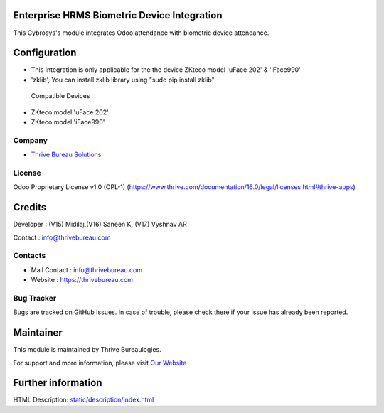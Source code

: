 .. image:: https://img.shields.io/badge/license-OPL--1-red.svg
    :target: https://www.thrive.com/documentation/16.0/legal/licenses.html#thrive-apps
    :alt: License: OPL-1

Enterprise HRMS Biometric Device Integration
============================================
This Cybrosys's module integrates Odoo attendance with biometric device attendance.

Configuration
=============

* This integration is only applicable for the the device ZKteco model 'uFace 202' & 'iFace990'
* 'zklib', You can install zklib library using "sudo pip install zklib"

 Compatible Devices

* ZKteco model 'uFace 202'
* ZKteco model 'iFace990'

Company
-------
* `Thrive Bureau Solutions <https://thrivebureau.com/>`__

License
-------
Odoo Proprietary License v1.0 (OPL-1) (https://www.thrive.com/documentation/16.0/legal/licenses.html#thrive-apps)

Credits
=======
Developer : (V15) Midilaj,(V16) Saneen K, (V17) Vyshnav AR

Contact : info@thrivebureau.com


Contacts
--------
* Mail Contact : info@thrivebureau.com
* Website : https://thrivebureau.com

Bug Tracker
-----------
Bugs are tracked on GitHub Issues. In case of trouble, please check there if your issue has already been reported.

Maintainer
==========
.. image:: https://thrivebureau.com/images/logo.png
   :target: https://thrivebureau.com

This module is maintained by Thrive Bureaulogies.

For support and more information, please visit `Our Website <https://thrivebureau.com/>`__

Further information
===================
HTML Description: `<static/description/index.html>`__

